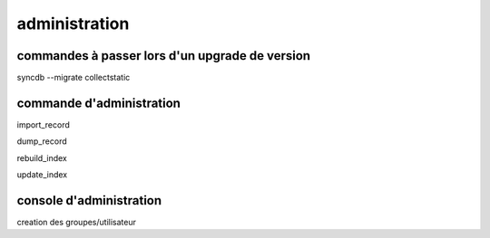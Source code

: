 **************
administration
**************

commandes à passer lors d'un upgrade de version
===============================================

syncdb --migrate
collectstatic

commande d'administration
=========================

import_record

dump_record

rebuild_index

update_index

console d'administration
========================

creation des groupes/utilisateur